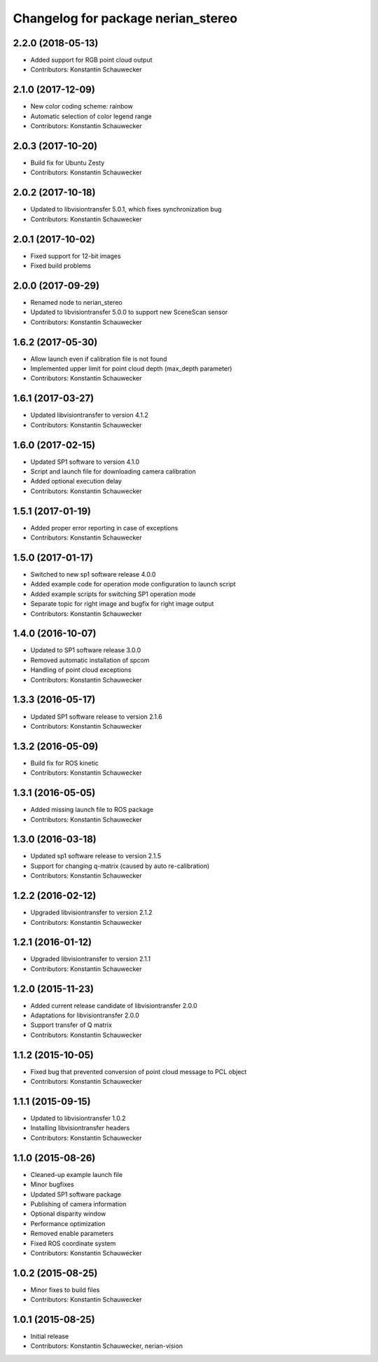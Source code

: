 ^^^^^^^^^^^^^^^^^^^^^^^^^^^^^^^^^^^
Changelog for package nerian_stereo
^^^^^^^^^^^^^^^^^^^^^^^^^^^^^^^^^^^

2.2.0 (2018-05-13)
------------------
* Added support for RGB point cloud output
* Contributors: Konstantin Schauwecker

2.1.0 (2017-12-09)
------------------
* New color coding scheme: rainbow
* Automatic selection of color legend range
* Contributors: Konstantin Schauwecker

2.0.3 (2017-10-20)
------------------
* Build fix for Ubuntu Zesty
* Contributors: Konstantin Schauwecker

2.0.2 (2017-10-18)
------------------
* Updated to libvisiontransfer 5.0.1, which fixes synchronization bug
* Contributors: Konstantin Schauwecker

2.0.1 (2017-10-02)
------------------
* Fixed support for 12-bit images
* Fixed build problems

2.0.0 (2017-09-29)
------------------
* Renamed node to nerian_stereo
* Updated to libvisiontransfer 5.0.0 to support new SceneScan sensor
* Contributors: Konstantin Schauwecker

1.6.2 (2017-05-30)
------------------
* Allow launch even if calibration file is not found
* Implemented upper limit for point cloud depth (max_depth parameter)
* Contributors: Konstantin Schauwecker

1.6.1 (2017-03-27)
------------------
* Updated libvisiontransfer to version 4.1.2
* Contributors: Konstantin Schauwecker

1.6.0 (2017-02-15)
------------------
* Updated SP1 software to version 4.1.0
* Script and launch file for downloading camera calibration
* Added optional execution delay
* Contributors: Konstantin Schauwecker

1.5.1 (2017-01-19)
------------------
* Added proper error reporting in case of exceptions
* Contributors: Konstantin Schauwecker

1.5.0 (2017-01-17)
------------------
* Switched to new sp1 software release 4.0.0
* Added example code for operation mode configuration to launch script
* Added example scripts for switching SP1 operation mode
* Separate topic for right image and bugfix for right image output
* Contributors: Konstantin Schauwecker

1.4.0 (2016-10-07)
------------------
* Updated to SP1 software release 3.0.0
* Removed automatic installation of spcom
* Handling of point cloud exceptions
* Contributors: Konstantin Schauwecker

1.3.3 (2016-05-17)
------------------
* Updated SP1 software release to version 2.1.6
* Contributors: Konstantin Schauwecker

1.3.2 (2016-05-09)
------------------
* Build fix for ROS kinetic
* Contributors: Konstantin Schauwecker

1.3.1 (2016-05-05)
------------------
* Added missing launch file to ROS package
* Contributors: Konstantin Schauwecker

1.3.0 (2016-03-18)
------------------
* Updated sp1 software release to version 2.1.5
* Support for changing q-matrix (caused by auto re-calibration)
* Contributors: Konstantin Schauwecker

1.2.2 (2016-02-12)
------------------
* Upgraded libvisiontransfer to version 2.1.2
* Contributors: Konstantin Schauwecker

1.2.1 (2016-01-12)
------------------
* Upgraded libvisiontransfer to version 2.1.1
* Contributors: Konstantin Schauwecker

1.2.0 (2015-11-23)
------------------
* Added current release candidate of libvisiontransfer 2.0.0
* Adaptations for libvisiontransfer 2.0.0
* Support transfer of Q matrix
* Contributors: Konstantin Schauwecker

1.1.2 (2015-10-05)
------------------
* Fixed bug that prevented conversion of point cloud message to PCL object
* Contributors: Konstantin Schauwecker

1.1.1 (2015-09-15)
------------------
* Updated to libvisiontransfer 1.0.2
* Installing libvisiontransfer headers
* Contributors: Konstantin Schauwecker

1.1.0 (2015-08-26)
------------------
* Cleaned-up example launch file
* Minor bugfixes
* Updated SP1 software package
* Publishing of camera information
* Optional disparity window
* Performance optimization
* Removed enable parameters
* Fixed ROS coordinate system
* Contributors: Konstantin Schauwecker

1.0.2 (2015-08-25)
------------------
* Minor fixes to build files
* Contributors: Konstantin Schauwecker

1.0.1 (2015-08-25)
------------------
* Initial release
* Contributors: Konstantin Schauwecker, nerian-vision
